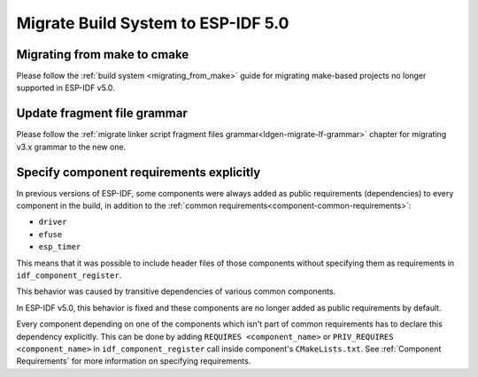 Migrate Build System to ESP-IDF 5.0
===================================

Migrating from make to cmake
----------------------------

Please follow the :ref:`build system <migrating_from_make>` guide for migrating make-based projects no longer supported in ESP-IDF v5.0.

Update fragment file grammar
----------------------------

Please follow the :ref:`migrate linker script fragment files grammar<ldgen-migrate-lf-grammar>` chapter for migrating v3.x grammar to the new one.

Specify component requirements explicitly
-----------------------------------------

In previous versions of ESP-IDF, some components were always added as public requirements (dependencies) to every component in the build, in addition to the :ref:`common requirements<component-common-requirements>`:

* ``driver``
* ``efuse``
* ``esp_timer``

This means that it was possible to include header files of those components without specifying them as requirements in ``idf_component_register``.

This behavior was caused by transitive dependencies of various common components.

In ESP-IDF v5.0, this behavior is fixed and these components are no longer added as public requirements by default.

Every component depending on one of the components which isn't part of common requirements has to declare this dependency explicitly. This can be done by adding ``REQUIRES <component_name>`` or ``PRIV_REQUIRES <component_name>`` in ``idf_component_register`` call inside component's ``CMakeLists.txt``. See :ref:`Component Requirements` for more information on specifying requirements.

